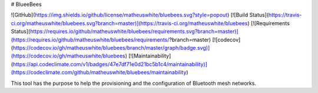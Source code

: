 # BlueeBees

![GitHub](https://img.shields.io/github/license/matheuswhite/bluebees.svg?style=popout)
[![Build Status](https://travis-ci.org/matheuswhite/bluebees.svg?branch=master)](https://travis-ci.org/matheuswhite/bluebees)
[![Requirements Status](https://requires.io/github/matheuswhite/bluebees/requirements.svg?branch=master)](https://requires.io/github/matheuswhite/bluebees/requirements/?branch=master)
[![codecov](https://codecov.io/gh/matheuswhite/bluebees/branch/master/graph/badge.svg)](https://codecov.io/gh/matheuswhite/bluebees)
[![Maintainability](https://api.codeclimate.com/v1/badges/47e7df71e0d21bc5b1c4/maintainability)](https://codeclimate.com/github/matheuswhite/bluebees/maintainability)

This tool has the purpose to help the provisioning and the configuration of Bluetooth mesh networks.


